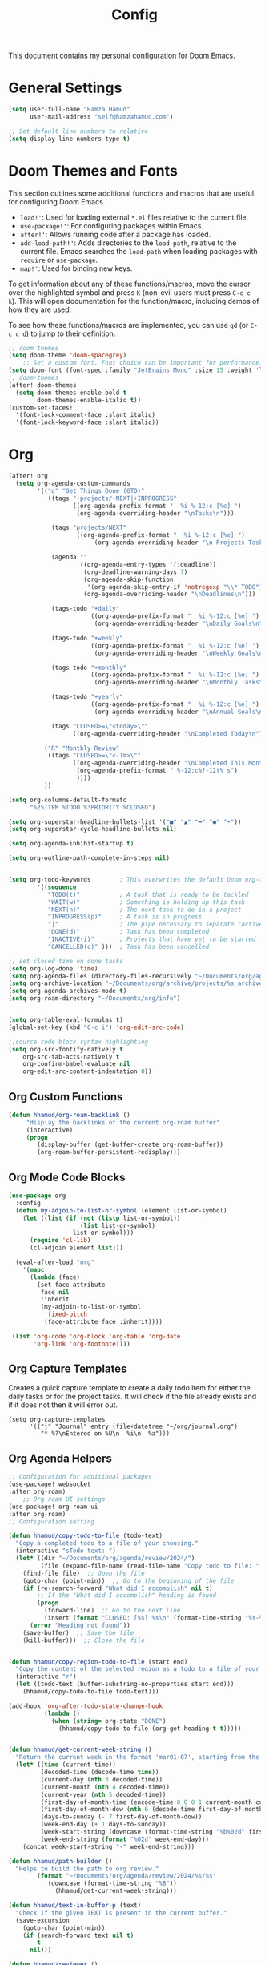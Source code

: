 #+OPTIONS: toc:2
#+TITLE: Config

  This document contains my personal configuration for Doom Emacs.

* General Settings
  #+BEGIN_SRC emacs-lisp
    (setq user-full-name "Hamza Hamud"
          user-mail-address "self@hamzahamud.com")

    ;; Set default line numbers to relative
    (setq display-line-numbers-type t)
  #+END_SRC

* Doom Themes and Fonts
  This section outlines some additional functions and macros that are useful for configuring Doom Emacs.

  - ~load!'~: Used for loading external ~*.el~ files relative to the current file.
  - ~use-package!'~: For configuring packages within Emacs.
  - ~after!'~: Allows running code after a package has loaded.
  - ~add-load-path!'~: Adds directories to the ~load-path~, relative to the current file. Emacs searches the ~load-path~ when loading packages with ~require~ or ~use-package~.
  - ~map!'~: Used for binding new keys.

  To get information about any of these functions/macros, move the cursor over the highlighted symbol and press ~K~ (non-evil users must press ~C-c c k~). This will open documentation for the function/macro, including demos of how they are used.

  To see how these functions/macros are implemented, you can use ~gd~ (or ~C-c c d~) to jump to their definition.

  #+BEGIN_SRC emacs-lisp
;; doom themes
(setq doom-theme 'doom-spacegrey)
    ;; Set a custom font. Font choice can be important for performance.
(setq doom-font (font-spec :family "JetBrains Mono" :size 15 :weight 'light))
;; doom-themes
(after! doom-themes
  (setq doom-themes-enable-bold t
        doom-themes-enable-italic t))
(custom-set-faces!
  '(font-lock-comment-face :slant italic)
  '(font-lock-keyword-face :slant italic))
  #+END_SRC

* Org
  #+BEGIN_SRC emacs-lisp
(after! org
  (setq org-agenda-custom-commands
        '(("g" "Get Things Done (GTD)"
           ((tags "-projects/+NEXT|+INPROGRESS"
                  ((org-agenda-prefix-format "  %i %-12:c [%e] ")
                   (org-agenda-overriding-header "\nTasks\n")))

            (tags "projects/NEXT"
                   ((org-agenda-prefix-format "  %i %-12:c [%e] ")
                        (org-agenda-overriding-header "\n Projects Tasks\n")))

            (agenda ""
                    ((org-agenda-entry-types '(:deadline))
                     (org-deadline-warning-days 7)
                     (org-agenda-skip-function
                      '(org-agenda-skip-entry-if 'notregexp "\\* TODO"))
                     (org-agenda-overriding-header "\nDeadlines\n")))

            (tags-todo "+daily"
                       ((org-agenda-prefix-format "  %i %-12:c [%e] ")
                        (org-agenda-overriding-header "\nDaily Goals\n")))

            (tags-todo "+weekly"
                       ((org-agenda-prefix-format "  %i %-12:c [%e] ")
                        (org-agenda-overriding-header "\nWeekly Goals\n")))

            (tags-todo "+monthly"
                       ((org-agenda-prefix-format "  %i %-12:c [%e] ")
                        (org-agenda-overriding-header "\nMonthly Tasks\n")))

            (tags-todo "+yearly"
                       ((org-agenda-prefix-format "  %i %-12:c [%e] ")
                        (org-agenda-overriding-header "\nAnnual Goals\n")))

            (tags "CLOSED>=\"<today>\""
                  ((org-agenda-overriding-header "\nCompleted Today\n")))))

          ("R" "Monthly Review"
           ((tags "CLOSED>=\"<-1m>\""
                  ((org-agenda-overriding-header "\nCompleted This Month\n")
                   (org-agenda-prefix-format " %-12:c%?-12t% s")
                   ))))
          ))

(setq org-columns-default-formatc
      "%25ITEM %TODO %3PRIORITY %CLOSED")

(setq org-superstar-headline-bullets-list '("■" "▲" "━" "●" "•"))
(setq org-superstar-cycle-headline-bullets nil)

(setq org-agenda-inhibit-startup t)

(setq org-outline-path-complete-in-steps nil)


(setq org-todo-keywords        ; This overwrites the default Doom org-todo-keywords
        '((sequence
           "TODO(t)"           ; A task that is ready to be tackled
           "WAIT(w)"           ; Something is holding up this task
           "NEXT(n)"           ; The next task to do in a project
           "INPROGRESS(p)"     ; A task is in progress
           "|"                 ; The pipe necessary to separate "active" states and "inactive" states
           "DONE(d)"           ; Task has been completed
           "INACTIVE(i)"       ; Projects that have yet to be started
           "CANCELLED(c)" )))  ; Task has been cancelled

;; set closed time on done tasks
(setq org-log-done 'time)
(setq org-agenda-files (directory-files-recursively "~/Documents/org/agenda" "\\.org$"))
(setq org-archive-location "~/Documents/org/archive/projects/%s_archive::")
(setq org-agenda-archives-mode t)
(setq org-roam-directory "~/Documents/org/info")


(setq org-table-eval-formulas t)
(global-set-key (kbd "C-c i") 'org-edit-src-code)

;;source code block syntax highlighting
(setq org-src-fontify-natively t
    org-src-tab-acts-natively t
    org-confirm-babel-evaluate nil
    org-edit-src-content-indentation 0))
  #+END_SRC


** Org Custom Functions
  #+BEGIN_SRC emacs-lisp
(defun hhamud/org-roam-backlink ()
     "display the backlinks of the current org-roam buffer"
     (interactive)
     (progn
        (display-buffer (get-buffer-create org-roam-buffer))
        (org-roam-buffer-persistent-redisplay)))
  #+END_SRC


** Org Mode Code Blocks
  #+BEGIN_SRC emacs-lisp
(use-package org
  :config
  (defun my-adjoin-to-list-or-symbol (element list-or-symbol)
    (let ((list (if (not (listp list-or-symbol))
                    (list list-or-symbol)
                  list-or-symbol)))
      (require 'cl-lib)
      (cl-adjoin element list)))

  (eval-after-load "org"
    '(mapc
      (lambda (face)
        (set-face-attribute
         face nil
         :inherit
         (my-adjoin-to-list-or-symbol
          'fixed-pitch
          (face-attribute face :inherit))))

 (list 'org-code 'org-block 'org-table 'org-date
       'org-link 'org-footnote))))
  #+END_SRC

** Org Capture Templates
Creates a quick capture template to create a daily todo item for either the daily tasks or for the project tasks. It will check if the file already exists and if it does not then it will error out.

#+begin_src elisp
(setq org-capture-templates
      '(("j" "Journal" entry (file+datetree "~/org/journal.org")
         "* %?\nEntered on %U\n  %i\n  %a")))
#+end_src

** Org Agenda Helpers
  #+BEGIN_SRC emacs-lisp
;; Configuration for additional packages
(use-package! websocket
:after org-roam)
    ;; Org roam UI settings
(use-package! org-roam-ui
:after org-roam)
;; Configuration setting

(defun hhamud/copy-todo-to-file (todo-text)
  "Copy a completed todo to a file of your choosing."
  (interactive "sTodo text: ")
  (let* ((dir "~/Documents/org/agenda/review/2024/")
         (file (expand-file-name (read-file-name "Copy todo to file: " dir dir))))
    (find-file file)  ;; Open the file
    (goto-char (point-min))  ;; Go to the beginning of the file
    (if (re-search-forward "What did I accomplish" nil t)
        ;; If the "What did I accomplish" heading is found
        (progn
          (forward-line)  ;; Go to the next line
          (insert (format "CLOSED: [%s] %s\n" (format-time-string "%Y-%m-%d %H:%M") todo-text)))  ;; Insert the closed date and todo text
      (error "Heading not found"))
    (save-buffer)  ;; Save the file
    (kill-buffer)))  ;; Close the file


(defun hhamud/copy-region-todo-to-file (start end)
  "Copy the content of the selected region as a todo to a file of your choosing."
  (interactive "r")
  (let ((todo-text (buffer-substring-no-properties start end)))
    (hhamud/copy-todo-to-file todo-text)))

(add-hook 'org-after-todo-state-change-hook
          (lambda ()
            (when (string= org-state "DONE")
              (hhamud/copy-todo-to-file (org-get-heading t t)))))


(defun hhamud/get-current-week-string ()
  "Return the current week in the format 'mar01-07', starting from the first day of the month until the following Sunday."
  (let* ((time (current-time))
         (decoded-time (decode-time time))
         (current-day (nth 3 decoded-time))
         (current-month (nth 4 decoded-time))
         (current-year (nth 5 decoded-time))
         (first-day-of-month-time (encode-time 0 0 0 1 current-month current-year))
         (first-day-of-month-dow (nth 6 (decode-time first-day-of-month-time)))
         (days-to-sunday (- 7 first-day-of-month-dow))
         (week-end-day (+ 1 days-to-sunday))
         (week-start-string (downcase (format-time-string "%b%02d" first-day-of-month-time)))
         (week-end-string (format "%02d" week-end-day)))
    (concat week-start-string "-" week-end-string)))

(defun hhamud/path-builder ()
  "Helps to build the path to org review."
        (format "~/Documents/org/agenda/review/2024/%s/%s"
           (downcase (format-time-string "%B"))
             (hhamud/get-current-week-string)))

(defun hhamud/text-in-buffer-p (text)
  "Check if the given TEXT is present in the current buffer."
  (save-excursion
    (goto-char (point-min))
    (if (search-forward text nil t)
        t
      nil)))

(defun hhamud/reviewer ()
  "Displays the daily todo list in a new buffer."
  (interactive)
  (let* ((time (completing-read "Choose a time period: " '("daily" "weekly" "monthly")))
         (path (hhamud/path-builder))
         (file-path
          (cond
           ((string= time "daily") (format "%s/%s.org" path (downcase (format-time-string "%b%d"))))
           ((string= time "weekly") (format "%s/weekly-review.org" path))
           ((string= time "monthly") (format "~/Documents/org/agenda/review/2024/%s/monthly-review.org" (downcase (format-time-string "%B"))))))
         (buffer (find-file-noselect file-path)))
    (switch-to-buffer-other-window buffer)
    (if (hhamud/text-in-buffer-p "* What")
        (message "Org todo text already exists")
      (progn
        (insert (format "#+TITLE: %s" (file-name-base file-path)))
        (newline)
        (hhamud/org-review-calender-template)))))
  #+END_SRC


*** Helper functions to help manage goals
#+begin_src elisp
(defun hhamud/todo-creator (goal)
  "Creates a todo list"
  (interactive "sWhat is the goal: ")
  (let*  ((terms '("daily" "weekly" "monthly"))
          (terra (completing-read "Choose a time period: " terms nil t))
          (todo (format "** TODO %s :%s:" goal terra)))
       (insert todo)))

(global-set-key (kbd "C-c j") 'hhamud/todo-creator)

(defun hhamud/org-review-calender-template ()
"Creates a monthly review org template."
(interactive)
(insert (format "* What are my goals?:\n\n\n* What did I accomplish?:\n\n\n* What did I fail to accomplish and why?:\n\n")))
#+end_src


*** Helper function for counting words
#+begin_src emacs-lisp
(defun hhamud/count-words-in-buffer ()
  "Count the number of words in the current buffer."
  (interactive)
  (save-excursion
    (let ((count 0))
      (goto-char (point-min))
      (while (< (point) (point-max))
        (when (forward-word 1)
          (setq count (1+ count))))
      (message "Number of words in buffer: %d" count))))
#+end_src

*** Create a new org post
  #+begin_src emacs-lisp
(defun hhamud/create-org-post()
  "Creates yaml template for md-roam"
  (interactive)
  (insert
   (format ":PROPERTIES:\n:ID: %s:END:\n#+title: %s\n"
           (shell-command-to-string "uuidgen")
           (file-name-base (buffer-file-name)))))
  #+end_src

* Key Bindings
Pare edit remaps
  #+BEGIN_SRC emacs-lisp
(map!
 :map paredit-mode-map
 :leader (:prefix ("l" . "Lisps")
         :nvie "f" #'paredit-forward-slurp-sexp
         :nvie "b" #'paredit-forward-barf-sexp
         :nie "k" #'paredit-kill-region
         :nie "s" #'paredit-splice-sexp
         :nie "(" #'paredit-wrap-round
         :nie "[" #'paredit-wrap-square
         :nie "{" #'paredit-wrap-curly))

(defun hhamud/my-auto-insert-dollar ()
  "Automatically insert a dollar sign after inserting a dollar sign."
  (when (and (eq major-mode 'markdown-mode)
             (eq (char-before) ?$))
    (insert "$")
    (backward-char)))

(add-hook 'post-self-insert-hook 'hhamud/my-auto-insert-dollar)
  #+END_SRC

* Buffer Management
#+begin_src elisp
;; set default frame size upon open for emacs
(add-to-list 'default-frame-alist '(height . 80))
(add-to-list 'default-frame-alist '(width .  90))

(global-set-key (kbd "C-c f") 'hhamud/search-new-frame)
(global-set-key (kbd "C-c b") 'hhamud/search-recent)
(global-set-key (kbd "C-c d") 'delete-frame)
(global-set-key (kbd "C-c t") 'hhamud/new-terminal)
(global-set-key (kbd "C-c n") 'hhamud/search-project)

(defun hhamud/search-new-frame (workspace)
  "Creates a new frame after searching for a file."
  (interactive "Fselect file:")
  (let ((new_buffer (find-file-noselect workspace)))
  (make-frame)
  (set-window-buffer (selected-window) new_buffer)))

(defun hhamud/search-recent (workspace)
  "Creates a new frame after searching for a file in the most recent frame."
  (interactive "P")
  (let ((new-buffer (+ivy/switch-workspace-buffer workspace)))
    (make-frame)
    (set-window-buffer (selected-window) new-buffer)))

(defun hhamud/search-project ()
  "Creates a new frame from the selected PROJECT or INFO directory."
  (interactive)
  (let* ((option (completing-read "Select option: " '("PROJECT" "INFO" "PROGRAMMING") nil t))
         (directory (cond
                     ((string= option "PROJECT") "~/Documents/org/agenda/projects")
                     ((string= option "PROGRAMMING") "~/Documents/projects")
                     ((string= option "INFO") "~/Documents/org/info"))))
    (let ((file (read-file-name "Select file: " directory)))
      (find-file-other-frame file))))

(defun hhamud/new-terminal ()
  "Create a new frame with a vterm buffer."
  (interactive)
  (let ((vterm-buffer
    (make-frame `((name . "vterm")
                  (buffer . ,(vterm))))))))

(defun hhamud/cider-jackin ()
  "Create a new CIDER REPL frame."
  (interactive)
  (let ((cider-buffer
         (make-frame `((name . "cider")
                       (buffer . ,(cider))))))
    (cider-switch-to-repl-buffer)
    (delete-other-windows)
    (set-window-buffer (selected-window) cider-buffer)))
#+end_src

* Ligatures
#+BEGIN_SRC emacs-lisp
 (setq +ligatures-extra-symbols
        '(;; org
          :name          "»"
          :src_block     "»"
          :src_block_end "«"
          :quote         "“"
          :quote_end     "”"
          ;; Functional
          :lambda        "λ"
          :def           "ƒ"
          :composition   "○"
          :map           "→"
          ;; Types
          :null          "∅"
          :true          "⊤"
          :false         "⊥"
          :int           "ℤ"
          :float         "ℝ"
          :str           "ℂ"
          :bool          "𝔹"
          :list          "ℓ"
          ;; Flow
          :not           "¬"
          :in            "∈"
          :not-in        "∉"
          :and           "∧"
          :or            "∨"
          :for           "∀"
          :some          "∃"
          :return        "⟼"
          :yield         "⟻"
          ;; Other
          :union         "∪"
          :intersect     "∩"
          :diff          "∖"
          :tuple         "⨂"
          :pipe          "║"
          :dot           "•"))

  ;; Use as much of JetBrains Mono v2.221 as possible.
  ;; If a version >2.221 exists, see if new symbols are supported
  ;; and update below.
  (set-fontset-font t ?» (font-spec :family "JetBrains Mono"))
  (set-fontset-font t ?» (font-spec :family "JetBrains Mono"))
  (set-fontset-font t ?« (font-spec :family "JetBrains Mono"))
  (set-fontset-font t ?“ (font-spec :family "JetBrains Mono"))
  (set-fontset-font t ?” (font-spec :family "JetBrains Mono"))
  (set-fontset-font t ?λ (font-spec :family "JetBrains Mono"))
  (set-fontset-font t ?ƒ (font-spec :family "JetBrains Mono"))
  (set-fontset-font t ?∅ (font-spec :family "Fira Code"))
  (set-fontset-font t ?⊤ (font-spec :family "JetBrains Mono"))
  (set-fontset-font t ?⊥ (font-spec :family "JetBrains Mono"))
  (set-fontset-font t ?ℤ (font-spec :family "JetBrains Mono"))
  (set-fontset-font t ?ℝ (font-spec :family "Fira Code"))
  (set-fontset-font t ?𝔹 (font-spec :family "Fira Code"))
  (set-fontset-font t ?ℂ (font-spec :family "Fira Code"))
  (set-fontset-font t ?∈ (font-spec :family "JetBrains Mono"))
  (set-fontset-font t ?∉ (font-spec :family "JetBrains Mono"))
  (set-fontset-font t ?∧ (font-spec :family "JetBrains Mono"))
  (set-fontset-font t ?∨ (font-spec :family "JetBrains Mono"))
  (set-fontset-font t ?∀ (font-spec :family "JetBrains Mono"))
  (set-fontset-font t ?∃ (font-spec :family "JetBrains Mono"))
  (set-fontset-font t ?⟼ (font-spec :family "Fira Code"))
  (set-fontset-font t ?⟻ (font-spec :family "Fira Code"))
  (set-fontset-font t ?∪ (font-spec :family "JetBrains Mono"))
  (set-fontset-font t ?∩ (font-spec :family "JetBrains Mono"))
  (set-fontset-font t ?∖ (font-spec :family "Free Mono"))
  (set-fontset-font t ?⨂ (font-spec :family "Free Mono"))
  (set-fontset-font t ?• (font-spec :family "JetBrains Mono"))
  (set-fontset-font t ?⅓ (font-spec :family "Fira Code"))
  (set-fontset-font t ?⅔ (font-spec :family "Fira Code"))
#+END_SRC

* Custom Functions
#+begin_src elisp
(defun hhamud/get-key (key)
  "Gets VALUE of KEY from the env file."
  (interactive "skey: ")
  (let ((env-file (expand-file-name "./.env"))
        (regexp (format "^%s=\\(.*\\)$" key)))
    (if (file-exists-p env-file)
        (with-temp-buffer
          (insert-file-contents env-file)
          (goto-char (point-min))
          (if (re-search-forward regexp nil t)
              (match-string 1)
            (message (format"%s key not found in .env file" key))))
      (message "ENV file (.env) not found"))))
#+end_src

* AI
#+begin_src emacs-lisp
(use-package! elm)
#+end_src

* Markdown
#+begin_src elisp
(use-package grip-mode
  :ensure t
  :hook (markdown-mode . grip-mode))
#+end_src

* LSP
#+begin_src elisp
(use-package! lsp-bridge
  :config
  (setq lsp-bridge-enable-log t)
  (global-lsp-bridge-mode))
#+end_src

* Arabic
#+begin_src elisp
(set-fontset-font t 'arabic "Times New Roman")
#+end_src

